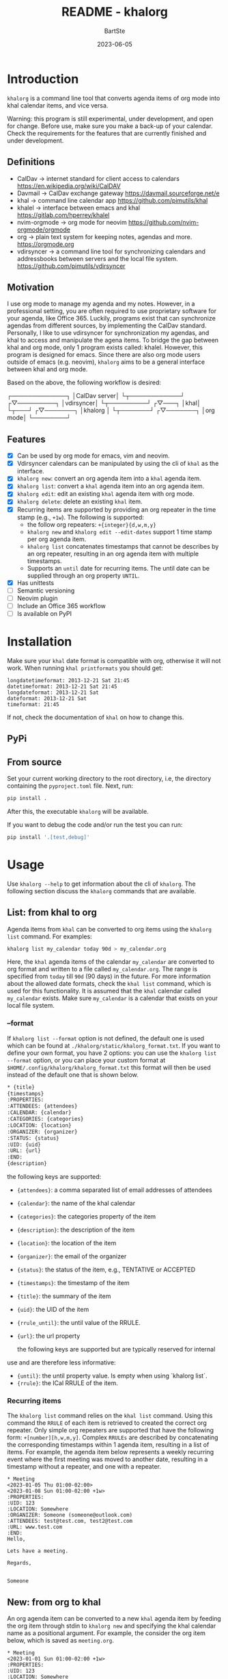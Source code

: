 #+TITLE:     README - khalorg
#+AUTHOR:    BartSte
#+DATE:      2023-06-05

* Introduction
  ~khalorg~ is a command line tool that converts agenda items of org mode
  into khal calendar items, and vice versa.  

  Warning: this program is still experimental, under development, and open for
  change. Before use, make sure you make a back-up of your calendar. Check the
  requirements for the features that are currently finished and under
  development. 

** Definitions
   - CalDav -> internet standard for client access to calendars [[https://en.wikipedia.org/wiki/CalDAV]]
   - Davmail -> CalDav exchange gateway [[https://davmail.sourceforge.net/e]]
   - khal -> command line calendar app [[https://github.com/pimutils/khal]]
   - khalel -> interface between emacs and khal [[https://gitlab.com/hperrey/khalel]]
   - nvim-orgmode -> org mode for neovim [[https://github.com/nvim-orgmode/orgmode]]
   - org -> plain text system for keeping notes, agendas and more. [[https://orgmode.org]]
   - vdirsyncer -> a command line tool for synchronizing calendars and 
     addressbooks between servers and the local file system. [[https://github.com/pimutils/vdirsyncer]]

** Motivation
   I use org mode to manage my agenda and my notes. However, in a professional
   setting, you are often required to use proprietary software for your agenda,
   like Office 365. Luckily, programs exist that can synchronize agendas from
   different sources, by implementing the CalDav standard. Personally, I like
   to use vdirsyncer for synchronization my agendas, and khal to access and
   manipulate the agena items. To bridge the gap between khal and org mode,
   only 1 program exists called: khalel. However, this program is designed for
   emacs. Since there are also org mode users outside of emacs (e.g. neovim),
   ~khalorg~ aims to be a general interface between khal and org mode.

   Based on the above, the following workflow is desired:
   # CalDav server -> vdirsyncer
   # vdirsyncer -> khal
   # khal -> khal-orgmode
   # khal-orgmode -> org mode
   #+begin_example ascii
   ┌─────────────┐
   │CalDav server│
   └┬────────────┘
   ┌▽─────────┐   
   │vdirsyncer│   
   └┬─────────┘   
   ┌▽───┐         
   │khal│         
   └┬───┘         
   ┌▽───────┐
   │khalorg │
   └┬───────┘
   ┌▽───────┐     
   │org mode│     
   └────────┘     
   #+end_example

** Features
   - [X] Can be used by org mode for emacs, vim and neovim.
   - [X] Vdirsyncer calendars can be manipulated by using the cli of ~khal~ as
     the interface.
   - [X] ~khalorg new~: convert an org agenda item into a ~khal~ agenda item.
   - [X] ~khalorg list~: convert a ~khal~ agenda item into an org agenda item.
   - [X] ~khalorg edit~: edit an existing ~khal~ agenda item with org mode.
   - [X] ~khalorg delete~: delete an existing ~khal~ item.
   - [X] Recurring items are supported by providing an org repeater in the
     time stamp (e.g., ~+1w~). The following is supported:
     - the follow org repeaters: ~+{integer}{d,w,m,y}~
     - ~khalorg new~ and ~khalorg edit --edit-dates~ support 1 time stamp per
       org agenda item.
     - ~khalorg list~ concatenates timestamps that cannot be describes by an
       org repeater, resulting in an org agenda item with multiple timestamps.
     - Supports an ~until~ date for recurring items. The until date can be
       supplied through an org property ~UNTIL~.
   - [X] Has unittests
   - [-] Semantic versioning
   - [-] Neovim plugin
   - [-] Include an Office 365 workflow
   - [-] Is available on PyPI

* Installation

  Make sure your ~khal~ date format is compatible with org, otherwise
  it will not work. When running ~khal printformats~ you should get:
  #+begin_src
  longdatetimeformat: 2013-12-21 Sat 21:45
  datetimeformat: 2013-12-21 Sat 21:45
  longdateformat: 2013-12-21 Sat
  dateformat: 2013-12-21 Sat
  timeformat: 21:45
  #+end_src
  If not, check the documentation of ~khal~ on how to change this.

** PyPi

** From source
   Set your current working directory to the root directory, i.e, the directory
   containing the ~pyproject.toml~ file. Next, run:
   #+begin_src bash
   pip install .
   #+end_src
   After this, the executable ~khalorg~ will be available.

   If you want to debug the code and/or run the test you can run:
   #+begin_src bash
   pip install '.[test,debug]'
   #+end_src


* Usage
  Use ~khalorg --help~ to get information about the cli of ~khalorg~. The
  following section discuss the ~khalorg~ commands that are available.

** List: from khal to org
   Agenda items from ~khal~ can be converted to org items using the 
   ~khalorg list~ command. For examples:
   #+begin_src bash
   khalorg list my_calendar today 90d > my_calendar.org 
   #+end_src
   Here, the ~khal~ agenda items of the calendar ~my_calendar~ are converted to
   org format and written to a file called ~my_calendar.org~. The range is
   specified from ~today~ till ~90d~ (90 days) in the future. For more
   information about the allowed date formats, check the ~khal list~ command,
   which is used for this functionality. It is assumed that the ~khal~ calendar
   called ~my_calendar~ exists. Make sure ~my_calendar~ is a calendar that
   exists on your local file system.

*** --format
    If ~khalorg list --format~ option is not defined, the default one is used
    which can be found at ~./khalorg/static/khalorg_format.txt~. If you want to
    define your own format, you have 2 options: you can use the 
    ~khalorg list --format~ option, or you can place your custom format at
    ~$HOME/.config/khalorg/khalorg_format.txt~ this format will then be used
    instead of the default one that is shown below.
    #+begin_src txt
    * {title}
    {timestamps}
    :PROPERTIES:
    :ATTENDEES: {attendees}
    :CALENDAR: {calendar}
    :CATEGORIES: {categories}
    :LOCATION: {location}
    :ORGANIZER: {organizer}
    :STATUS: {status}
    :UID: {uid}
    :URL: {url}
    :END:
    {description}
    #+end_src
    the following keys are supported:
    - ~{attendees}~: a comma separated list of email addresses of attendees
    - ~{calendar}~: the name of the khal calendar
    - ~{categories}~: the categories property of the item
    - ~{description}~: the description of the item
    - ~{location}~: the location of the item
    - ~{organizer}~: the email of the organizer
    - ~{status}~: the status of the item, e.g., TENTATIVE or ACCEPTED
    - ~{timestamps}~: the timestamp of the item
    - ~{title}~: the summary of the item
    - ~{uid}~: the UID of the item
    - ~{rrule_until}~: the until value of the RRULE.
    - ~{url}~: the url property

      the following keys are supported but are typically reserved for internal
    use and are therefore less informative:
    - ~{until}~: the until property value. Is empty when using `khalorg list`.
    - ~{rrule}~: the ICal RRULE of the item.

*** Recurring items
    The ~khalorg list~ command relies on the ~khal list~ command. Using this
    command the ~RRULE~ of each item is retrieved to created the correct org
    repeater. Only simple org repeaters are supported that have the following
    form: ~+[number][h,w,m,y]~. Complex ~RRULEs~ are described by concatenating
    the corresponding timestamps within 1 agenda item, resulting in a list of
    items. For example, the agenda item below represents a weekly recurring
    event where the first meeting was moved to another date, resulting in a
    timestamp without a repeater, and one with a repeater.

    #+begin_example
    * Meeting
    <2023-01-05 Thu 01:00-02:00>
    <2023-01-08 Sun 01:00-02:00 +1w>
    :PROPERTIES:
    :UID: 123
    :LOCATION: Somewhere
    :ORGANIZER: Someone (someone@outlook.com)
    :ATTENDEES: test@test.com, test2@test.com
    :URL: www.test.com
    :END:
    Hello,

    Lets have a meeting.

    Regards,


    Someone
    #+end_example

** New: from org to khal
   An org agenda item can be converted to a new ~khal~ agenda item by feeding
   the org item through stdin to ~khalorg new~ and specifying the khal calendar
   name as a positional argument. For example, the consider the org item below,
   which is saved as ~meeting.org~.
   #+begin_example
   * Meeting
   <2023-01-01 Sun 01:00-02:00 +1w>
   :PROPERTIES:
   :UID: 123
   :LOCATION: Somewhere
   :ORGANIZER: Someone (someone@outlook.com)
   :ATTENDEES: test@test.com, test2@test.com
   :URL: www.test.com
   :END:
   Hello,

   Lets have a meeting.

   Regards,


   Someone
   #+end_example
   This item can be converted to the ~khal~ calendar called "my_calendar" as
   follows:
   #+begin_src bash
   cat meeting.org | khalorg new my_calendar
   #+end_src
   It is assumed that the ~khal~ calendar called "my_calendar" exists. Make
   sure "my_calendar" is a calendar that exists on your local file system.

*** Recurring items
    Only 1 timestamp per org item is supported. Note that the meeting above is
    repeated every week (~+1w~). Only simple org repeaters are supported that
    have the following form: ~+[number][h,w,m,y]~. These events repeat forever,
    unless you specify an end date using the `UNTIL` property in the org file.

    Personally, when I need to create a complex repeat pattern (or when I need
    outlook specific items like a Teams invite), I create the event in outlook
    first. Next, I use ~khalorg edit~ to change the fields that need editing
    (e.g., the description). 

*** Attendees
    Optionally, attendees can be added to the ~ATTENDEES~ property field. The 
    attendees will be added to the ~Attendees~ field of ~khal~. Once you
    synchronize ~khal~ with a server (e.g., outlook) an invitation will be send
    to the attendees.

** Edit
   Existing ~khal~ events can be updates by feeding an org file with the
   corresponding UID through stdin to the ~khalorg edit~ command. For example,
   the org agenda item of [[New]] can be altered and used as an input for
   ~khalorg edit~, as long as the UID remains untouched.
   #+begin_example
   * Edited meeting
   <2023-01-01 Sun 01:00-02:00 +1w>
   :PROPERTIES:
   :UID: 123
   :ORGANIZER: Someone (someone@outlook.com)
   :ATTENDEES: other@test.com
   :END:
   Hello,

   I edited the meeting by removing the location and url. I also changed the
   title and the attendees field.

   Regards,


   Someone
   #+end_example
   Next, run the following command:
   #+begin_src bash
   cat meeting.org | khalorg edit my_calendar
   #+end_src
   When using ~khalorg edit~ please consider the following:
   - Editing an existing event is different from creating a new one as the
     original ~icalendar~ file is retained. Only parts of it are altered. This
     is convienent when the icalendar file contains information that cannot be
     generated by ~khalorg~. For example, a Microsoft Team meeting.
   - Only the PROTO event is edited, i.e., the whole series is altered not only
     the occurence.
   - ~khal edit~ will only update the dates + recurrence if the ~--edit-dates~
     flag is passed. This avoids editing the start-stop date when editing an
     event that contains multiple timestamps (which are not supported).

** Delete: 
   - An event can be deleted from a khal calendar by feeding an org file to the
     ~khalorg delete~ command through stdin. The org file must contain an
     agenda item with a non-empty UID property. For example, the khal event
     that was created using the [[New]] command above can be removed by feeding
     the same file to ~khalorg delete~:
   #+begin_src bash
   cat meeting.org | khalorg delete my_calendar
   #+end_src

*** Recurring items
    When deleting recurring items the whole series will be removed. Removing
    occurrences is not supported.

** Neovim plugin
   Work in progress. The plugin works for the ~khalorg new~ command but some
   settings ars still hard-coded. The plugin is called [[https://github.com/BartSte/nvim-khalorg][nvim-khalorg]].

* Workflow for Office 365
  # Office 365 -> Davmail
  # Davmail -> vdirsyncer
  # vdirsyncer -> khal
  # khal -> khal-orgmode
  # khal-orgmode -> org mode
  #+begin_example
  ┌──────────┐  
  │Office 365│  
  └┬─────────┘  
  ┌▽──────┐     
  │Davmail│     
  └┬──────┘     
  ┌▽─────────┐  
  │vdirsyncer│  
  └┬─────────┘  
  ┌▽───┐        
  │khal│        
  └┬───┘        
  ┌▽───────┐
  │khalorg │
  └┬───────┘
  ┌▽───────┐    
  │org mode│    
  └────────┘    
  #+end_example

* Bugs:
  - [ ] Org item not recognized by neovim plugin when no blank line is present
    at the bottom.

* Improvements:
  - [ ] Timezones are not yet supported, so ~khalorg~ will only work when you
    agenda remain in the timezone that you specified within your ~khal~ config.
  - [ ] Running khal commands directly from a script in not straightforward.
    Therefore, khal is executed as a subprocess, by using its command line
    interface.
  - [ ] ~khalorg new~ and ~khal edit~ only support 1 timestamp per item.
    However, it is desired that all timestamps within 1 org agenda item, end up
    in 1 khal event, as is the case for the ~orgagenda~. To achieve this the
    following could be build:
    - [ ] When multiple timestamps without an org repeater are provided, find
      the ~RRULE~ that describes them. Also, set the ~UNTIL~ date to the last
      date. If no ~RRULE~ can be found, raise an error. Another option could be
      to use the ~RDATE~ option of ICal.
    - [ ] When multiple timestamps with an org repeater are presented, try to
      find the ~RRULE~ that describes them.
